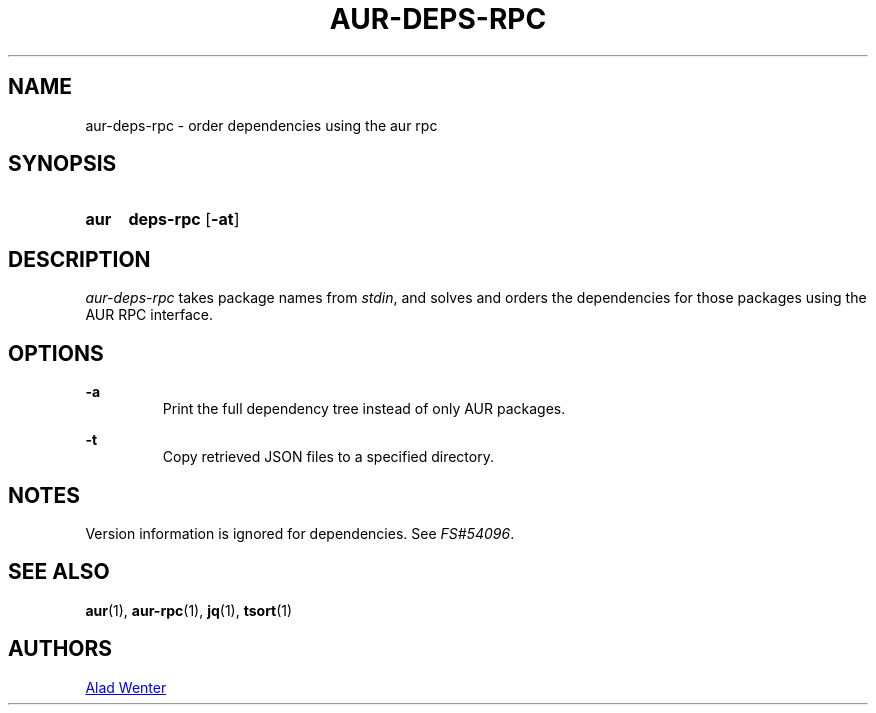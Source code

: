.TH AUR-DEPS-RPC 1 2018-02-01 AURUTILS
.SH NAME
aur-deps-rpc \- order dependencies using the aur rpc

.SH SYNOPSIS
.SY aur
.B deps-rpc
.OP \-at
.YS

.SH DESCRIPTION
\fIaur-deps-rpc\fR takes package names from \fIstdin\fR, and solves
and orders the dependencies for those packages using the AUR RPC
interface.

.SH OPTIONS
.B \-a
.RS
Print the full dependency tree instead of only AUR packages.
.RE

.B \-t
.RS
Copy retrieved JSON files to a specified directory.
.RE

.SH NOTES
Version information is ignored for dependencies. See \fIFS#54096\fR.

.SH SEE ALSO
.BR aur (1),
.BR aur-rpc (1),
.BR jq (1),
.BR tsort (1)

.SH AUTHORS
.MT https://github.com/AladW
Alad Wenter
.ME

.\" vim: set textwidth=72:
